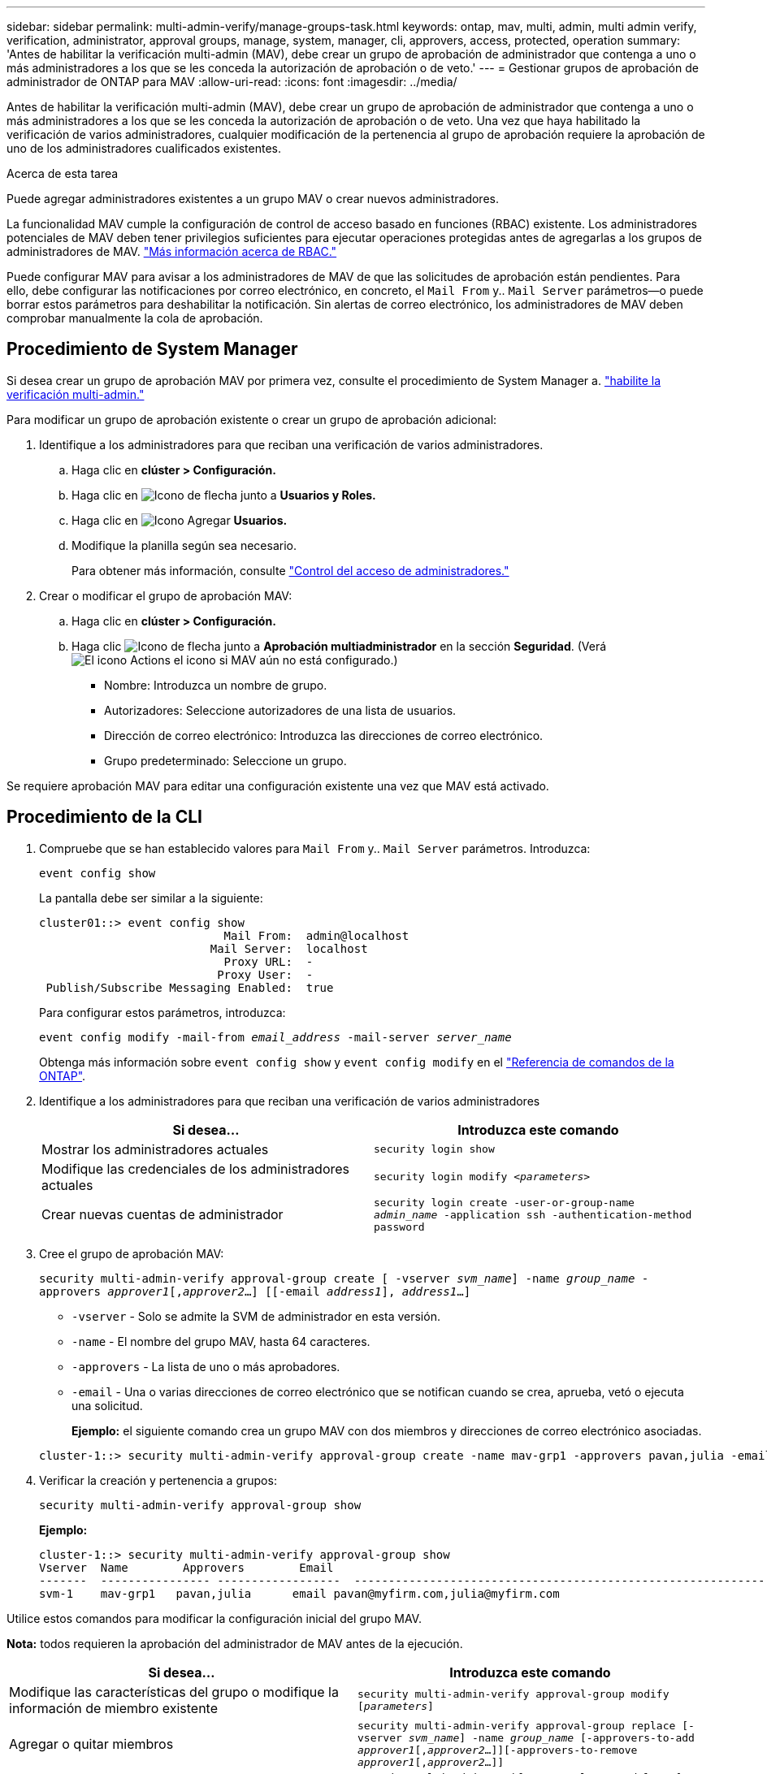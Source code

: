 ---
sidebar: sidebar 
permalink: multi-admin-verify/manage-groups-task.html 
keywords: ontap, mav, multi, admin, multi admin verify, verification, administrator, approval groups, manage, system, manager, cli, approvers, access, protected, operation 
summary: 'Antes de habilitar la verificación multi-admin (MAV), debe crear un grupo de aprobación de administrador que contenga a uno o más administradores a los que se les conceda la autorización de aprobación o de veto.' 
---
= Gestionar grupos de aprobación de administrador de ONTAP para MAV
:allow-uri-read: 
:icons: font
:imagesdir: ../media/


[role="lead"]
Antes de habilitar la verificación multi-admin (MAV), debe crear un grupo de aprobación de administrador que contenga a uno o más administradores a los que se les conceda la autorización de aprobación o de veto. Una vez que haya habilitado la verificación de varios administradores, cualquier modificación de la pertenencia al grupo de aprobación requiere la aprobación de uno de los administradores cualificados existentes.

.Acerca de esta tarea
Puede agregar administradores existentes a un grupo MAV o crear nuevos administradores.

La funcionalidad MAV cumple la configuración de control de acceso basado en funciones (RBAC) existente. Los administradores potenciales de MAV deben tener privilegios suficientes para ejecutar operaciones protegidas antes de agregarlas a los grupos de administradores de MAV. link:../authentication/create-svm-user-accounts-task.html["Más información acerca de RBAC."]

Puede configurar MAV para avisar a los administradores de MAV de que las solicitudes de aprobación están pendientes. Para ello, debe configurar las notificaciones por correo electrónico, en concreto, el `Mail From` y.. `Mail Server` parámetros--o puede borrar estos parámetros para deshabilitar la notificación. Sin alertas de correo electrónico, los administradores de MAV deben comprobar manualmente la cola de aprobación.



== Procedimiento de System Manager

Si desea crear un grupo de aprobación MAV por primera vez, consulte el procedimiento de System Manager a. link:enable-disable-task.html#system-manager-procedure["habilite la verificación multi-admin."]

Para modificar un grupo de aprobación existente o crear un grupo de aprobación adicional:

. Identifique a los administradores para que reciban una verificación de varios administradores.
+
.. Haga clic en *clúster > Configuración.*
.. Haga clic en image:icon_arrow.gif["Icono de flecha"] junto a *Usuarios y Roles.*
.. Haga clic en image:icon_add.gif["Icono Agregar"] *Usuarios.*
.. Modifique la planilla según sea necesario.
+
Para obtener más información, consulte link:../task_security_administrator_access.html["Control del acceso de administradores."]



. Crear o modificar el grupo de aprobación MAV:
+
.. Haga clic en *clúster > Configuración.*
.. Haga clic image:icon_arrow.gif["Icono de flecha"] junto a *Aprobación multiadministrador* en la sección *Seguridad*. (Verá image:icon_gear.gif["El icono Actions"] el icono si MAV aún no está configurado.)
+
*** Nombre: Introduzca un nombre de grupo.
*** Autorizadores: Seleccione autorizadores de una lista de usuarios.
*** Dirección de correo electrónico: Introduzca las direcciones de correo electrónico.
*** Grupo predeterminado: Seleccione un grupo.






Se requiere aprobación MAV para editar una configuración existente una vez que MAV está activado.



== Procedimiento de la CLI

. Compruebe que se han establecido valores para `Mail From` y.. `Mail Server` parámetros. Introduzca:
+
`event config show`

+
La pantalla debe ser similar a la siguiente:

+
[listing]
----
cluster01::> event config show
                           Mail From:  admin@localhost
                         Mail Server:  localhost
                           Proxy URL:  -
                          Proxy User:  -
 Publish/Subscribe Messaging Enabled:  true
----
+
Para configurar estos parámetros, introduzca:

+
`event config modify -mail-from _email_address_ -mail-server _server_name_`

+
Obtenga más información sobre `event config show` y `event config modify` en el link:https://docs.netapp.com/us-en/ontap-cli/search.html?q=event+config["Referencia de comandos de la ONTAP"^].

. Identifique a los administradores para que reciban una verificación de varios administradores
+
[cols="50,50"]
|===
| Si desea… | Introduzca este comando 


| Mostrar los administradores actuales  a| 
`security login show`



| Modifique las credenciales de los administradores actuales  a| 
`security login modify _<parameters>_`



| Crear nuevas cuentas de administrador  a| 
`security login create -user-or-group-name _admin_name_ -application ssh -authentication-method password`

|===
. Cree el grupo de aprobación MAV:
+
`security multi-admin-verify approval-group create [ -vserver _svm_name_] -name _group_name_ -approvers _approver1_[,_approver2_…] [[-email _address1_], _address1_...]`

+
** `-vserver` - Solo se admite la SVM de administrador en esta versión.
** `-name` - El nombre del grupo MAV, hasta 64 caracteres.
** `-approvers` - La lista de uno o más aprobadores.
** `-email` - Una o varias direcciones de correo electrónico que se notifican cuando se crea, aprueba, vetó o ejecuta una solicitud.
+
*Ejemplo:* el siguiente comando crea un grupo MAV con dos miembros y direcciones de correo electrónico asociadas.

+
[listing]
----
cluster-1::> security multi-admin-verify approval-group create -name mav-grp1 -approvers pavan,julia -email pavan@myfirm.com,julia@myfirm.com
----


. Verificar la creación y pertenencia a grupos:
+
`security multi-admin-verify approval-group show`

+
*Ejemplo:*

+
[listing]
----
cluster-1::> security multi-admin-verify approval-group show
Vserver  Name        Approvers        Email
-------  ---------------- ------------------  ------------------------------------------------------------
svm-1    mav-grp1   pavan,julia      email pavan@myfirm.com,julia@myfirm.com
----


Utilice estos comandos para modificar la configuración inicial del grupo MAV.

*Nota:* todos requieren la aprobación del administrador de MAV antes de la ejecución.

[cols="50,50"]
|===
| Si desea… | Introduzca este comando 


| Modifique las características del grupo o modifique la información de miembro existente  a| 
`security multi-admin-verify approval-group modify [_parameters_]`



| Agregar o quitar miembros  a| 
`security multi-admin-verify approval-group replace [-vserver _svm_name_] -name _group_name_ [-approvers-to-add _approver1_[,_approver2_…]][-approvers-to-remove _approver1_[,_approver2_…]]`



| Eliminar un grupo  a| 
`security multi-admin-verify approval-group delete [-vserver _svm_name_] -name _group_name_`

|===